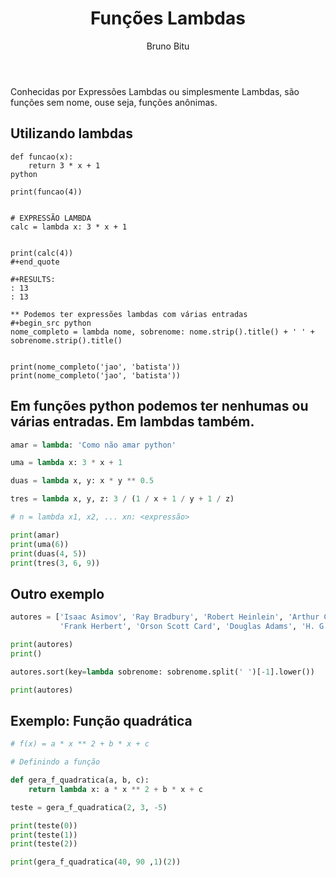 #+TITLE: Funções Lambdas
#+AUTHOR: Bruno Bitu
#+PROPERTY: header-args:jupyter-python :session A :kernel python3 :async yes :exports both


Conhecidas por  Expressões Lambdas ou simplesmente Lambdas, são funções sem nome,
ouse seja, funções anônimas.

** Utilizando lambdas
#+begin_src quote
def funcao(x):
    return 3 * x + 1
python

print(funcao(4))


# EXPRESSÃO LAMBDA
calc = lambda x: 3 * x + 1


print(calc(4))
#+end_quote

#+RESULTS:
: 13
: 13

** Podemos ter expressões lambdas com várias entradas
#+begin_src python
nome_completo = lambda nome, sobrenome: nome.strip().title() + ' ' + sobrenome.strip().title()


print(nome_completo('jao', 'batista'))
print(nome_completo('jao', 'batista'))
#+end_src

#+RESULTS:
: Jao Batista
: Jao Batista

** Em funções python podemos ter nenhumas ou várias entradas. Em lambdas também.
#+begin_src python
amar = lambda: 'Como não amar python'

uma = lambda x: 3 * x + 1

duas = lambda x, y: x * y ** 0.5

tres = lambda x, y, z: 3 / (1 / x + 1 / y + 1 / z)

# n = lambda x1, x2, ... xn: <expressão>

print(amar)
print(uma(6))
print(duas(4, 5))
print(tres(3, 6, 9))
#+end_src

#+RESULTS:
: <function <lambda> at 0x7ffabf57f3a0>
: 19
: 8.94427190999916
: 4.909090909090908

** Outro exemplo
#+begin_src python
autores = ['Isaac Asimov', 'Ray Bradbury', 'Robert Heinlein', 'Arthur C. Clarke',
           'Frank Herbert', 'Orson Scott Card', 'Douglas Adams', 'H. G. Wells', 'Leigh Brackett']

print(autores)
print()

autores.sort(key=lambda sobrenome: sobrenome.split(' ')[-1].lower())

print(autores)
#+end_src

#+RESULTS:
: ['Isaac Asimov', 'Ray Bradbury', 'Robert Heinlein', 'Arthur C. Clarke', 'Frank Herbert', 'Orson Scott Card', 'Douglas Adams', 'H. G. Wells', 'Leigh Brackett']
:
: ['Douglas Adams', 'Isaac Asimov', 'Leigh Brackett', 'Ray Bradbury', 'Orson Scott Card', 'Arthur C. Clarke', 'Robert Heinlein', 'Frank Herbert', 'H. G. Wells']

** Exemplo: Função quadrática
#+begin_src python
# f(x) = a * x ** 2 + b * x + c

# Definindo a função

def gera_f_quadratica(a, b, c):
    return lambda x: a * x ** 2 + b * x + c

teste = gera_f_quadratica(2, 3, -5)

print(teste(0))
print(teste(1))
print(teste(2))

print(gera_f_quadratica(40, 90 ,1)(2))
#+end_src

#+RESULTS:
: -5
: 0
: 9
: 341
